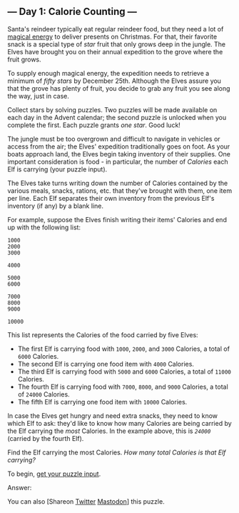 ** --- Day 1: Calorie Counting ---
Santa's reindeer typically eat regular reindeer food, but they need a
lot of [[/2018/day/25][magical energy]] to deliver presents on
Christmas. For that, their favorite snack is a special type of /star/
fruit that only grows deep in the jungle. The Elves have brought you on
their annual expedition to the grove where the fruit grows.

To supply enough magical energy, the expedition needs to retrieve a
minimum of /fifty stars/ by December 25th. Although the Elves assure you
that the grove has plenty of fruit, you decide to grab any fruit you see
along the way, just in case.

Collect stars by solving puzzles. Two puzzles will be made available on
each day in the Advent calendar; the second puzzle is unlocked when you
complete the first. Each puzzle grants /one star/. Good luck!

The jungle must be too overgrown and difficult to navigate in vehicles
or access from the air; the Elves' expedition traditionally goes on
foot. As your boats approach land, the Elves begin taking inventory of
their supplies. One important consideration is food - in particular, the
number of /Calories/ each Elf is carrying (your puzzle input).

The Elves take turns writing down the number of Calories contained by
the various meals, snacks, rations, etc. that they've brought with them,
one item per line. Each Elf separates their own inventory from the
previous Elf's inventory (if any) by a blank line.

For example, suppose the Elves finish writing their items' Calories and
end up with the following list:

#+begin_example
1000
2000
3000

4000

5000
6000

7000
8000
9000

10000
#+end_example

This list represents the Calories of the food carried by five Elves:

- The first Elf is carrying food with =1000=, =2000=, and =3000=
  Calories, a total of =6000= Calories.
- The second Elf is carrying one food item with =4000= Calories.
- The third Elf is carrying food with =5000= and =6000= Calories, a
  total of =11000= Calories.
- The fourth Elf is carrying food with =7000=, =8000=, and =9000=
  Calories, a total of =24000= Calories.
- The fifth Elf is carrying one food item with =10000= Calories.

In case the Elves get hungry and need extra snacks, they need to know
which Elf to ask: they'd like to know how many Calories are being
carried by the Elf carrying the /most/ Calories. In the example above,
this is /=24000=/ (carried by the fourth Elf).

Find the Elf carrying the most Calories. /How many total Calories is
that Elf carrying?/

To begin, [[file:1/input][get your puzzle input]].

Answer:

You can also [Shareon
[[https://twitter.com/intent/tweet?text=%22Calorie+Counting%22+%2D+Day+1+%2D+Advent+of+Code+2022&url=https%3A%2F%2Fadventofcode%2Ecom%2F2022%2Fday%2F1&related=ericwastl&hashtags=AdventOfCode][Twitter]]
[[javascript:void(0);][Mastodon]]] this puzzle.
